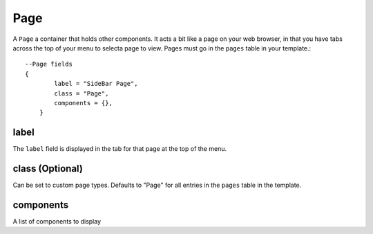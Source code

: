 
Page
==========

A ``Page`` a container that holds other components. It acts a bit like a 
page on your web browser, in that you have tabs across the top of 
your menu to selecta page to view. Pages must go in the 
``pages`` table in your template.::

    --Page fields
    {
            label = "SideBar Page",
            class = "Page",
            components = {},
        }

label
#####

The ``label`` field is displayed in the tab for that page at the top 
of the menu.

class (Optional)
################

Can be set to custom page types. Defaults to "Page" for all entries in 
the ``pages`` table in the template.

components
#############

A list of components to display
